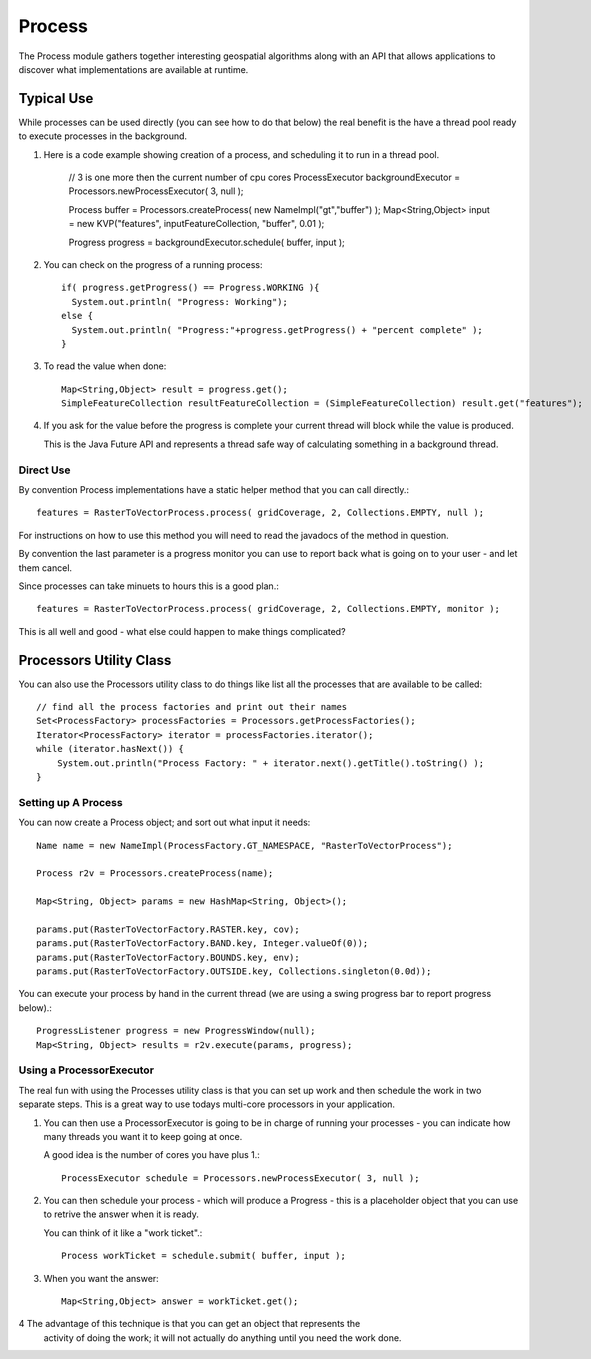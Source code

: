 Process
-------

The Process module gathers together interesting geospatial algorithms along with an API
that allows applications to discover what implementations are available at runtime.

Typical Use
^^^^^^^^^^^
While processes can be used directly (you can see how to do that below) the real benefit
is the have a thread pool ready to execute processes in the background.

1. Here is a code example showing creation of a process, and scheduling it to run in a
   thread pool.

    // 3 is one more then the current number of cpu cores
    ProcessExecutor backgroundExecutor = Processors.newProcessExecutor( 3, null );
    
    Process buffer = Processors.createProcess( new NameImpl("gt","buffer") );
    Map<String,Object> input = new KVP("features", inputFeatureCollection, "buffer", 0.01 );
    
    Progress progress = backgroundExecutor.schedule( buffer, input );

2. You can check on the progress of a running process::
    
    if( progress.getProgress() == Progress.WORKING ){
      System.out.println( "Progress: Working");
    else {
      System.out.println( "Progress:"+progress.getProgress() + "percent complete" );
    }

3. To read the value when done::

    Map<String,Object> result = progress.get();
    SimpleFeatureCollection resultFeatureCollection = (SimpleFeatureCollection) result.get("features");

4. If you ask for the value before the progress is complete your current thread will block while the
   value is produced.
   
   This is the Java Future API and represents a thread safe way of calculating something in a
   background thread.

Direct Use
''''''''''

By convention Process implementations have a static helper method that you can call directly.::

    features = RasterToVectorProcess.process( gridCoverage, 2, Collections.EMPTY, null );

For instructions on how to use this method you will need to read the javadocs of the
method in question.

By convention the last parameter is a progress monitor you can use to report back
what is going on to your user - and let them cancel.

Since processes can take minuets to hours this is a good plan.::

    features = RasterToVectorProcess.process( gridCoverage, 2, Collections.EMPTY, monitor );

This is all well and good - what else could happen to make things complicated?

Processors Utility Class
^^^^^^^^^^^^^^^^^^^^^^^^

You can also use the Processors utility class to do things like list all the processes that
are available to be called::

    // find all the process factories and print out their names
    Set<ProcessFactory> processFactories = Processors.getProcessFactories();
    Iterator<ProcessFactory> iterator = processFactories.iterator();
    while (iterator.hasNext()) {
        System.out.println("Process Factory: " + iterator.next().getTitle().toString() );
    }

Setting up A Process
''''''''''''''''''''

You can now create a Process object; and sort out what input it needs::

    Name name = new NameImpl(ProcessFactory.GT_NAMESPACE, "RasterToVectorProcess");
    
    Process r2v = Processors.createProcess(name);
    
    Map<String, Object> params = new HashMap<String, Object>();
    
    params.put(RasterToVectorFactory.RASTER.key, cov);
    params.put(RasterToVectorFactory.BAND.key, Integer.valueOf(0));
    params.put(RasterToVectorFactory.BOUNDS.key, env);
    params.put(RasterToVectorFactory.OUTSIDE.key, Collections.singleton(0.0d));

You can execute your process by hand in the current thread (we are using a swing progress bar
to report progress below).::

    ProgressListener progress = new ProgressWindow(null);
    Map<String, Object> results = r2v.execute(params, progress);

Using a ProcessorExecutor
'''''''''''''''''''''''''

The real fun with using the Processes utility class is that you can set up work and then schedule
the work in two separate steps. This is a great way to use todays multi-core processors in
your application.

1. You can then use a ProcessorExecutor is going to be in charge of running your processes - you
   can indicate how many threads you want it to keep going at once.
   
   A good idea is the number of cores you have plus 1.::
        
        ProcessExecutor schedule = Processors.newProcessExecutor( 3, null );
        
2. You can then schedule your process - which will produce a Progress - this is a placeholder
   object that you can use to retrive the answer when it is ready.
   
   You can think of it like a "work ticket".::
    
        Process workTicket = schedule.submit( buffer, input );
    
3. When you want the answer::
       
        Map<String,Object> answer = workTicket.get();

4 The advantage of this technique is that you can get an object that represents the
  activity of doing the work; it will not actually do anything until you need the work done.